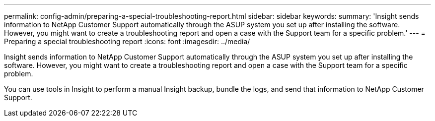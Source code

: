 ---
permalink: config-admin/preparing-a-special-troubleshooting-report.html
sidebar: sidebar
keywords: 
summary: 'Insight sends information to NetApp Customer Support automatically through the ASUP system you set up after installing the software. However, you might want to create a troubleshooting report and open a case with the Support team for a specific problem.'
---
= Preparing a special troubleshooting report
:icons: font
:imagesdir: ../media/

[.lead]
Insight sends information to NetApp Customer Support automatically through the ASUP system you set up after installing the software. However, you might want to create a troubleshooting report and open a case with the Support team for a specific problem.

You can use tools in Insight to perform a manual Insight backup, bundle the logs, and send that information to NetApp Customer Support.
